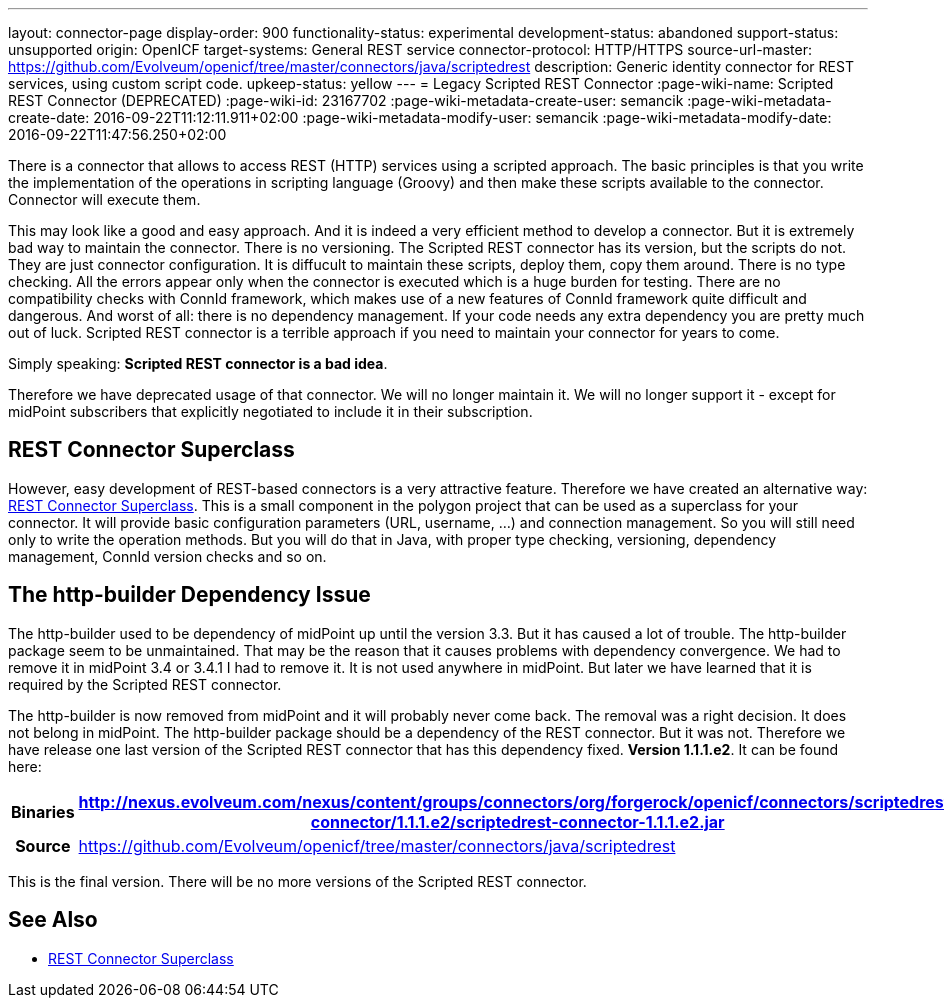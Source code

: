 ---
layout: connector-page
display-order: 900
functionality-status: experimental
development-status: abandoned
support-status: unsupported
origin: OpenICF
target-systems: General REST service
connector-protocol: HTTP/HTTPS
source-url-master: https://github.com/Evolveum/openicf/tree/master/connectors/java/scriptedrest
description: Generic identity connector for REST services, using custom script code.
upkeep-status: yellow
---
= Legacy Scripted REST Connector
:page-wiki-name: Scripted REST Connector (DEPRECATED)
:page-wiki-id: 23167702
:page-wiki-metadata-create-user: semancik
:page-wiki-metadata-create-date: 2016-09-22T11:12:11.911+02:00
:page-wiki-metadata-modify-user: semancik
:page-wiki-metadata-modify-date: 2016-09-22T11:47:56.250+02:00

There is a connector that allows to access REST (HTTP) services using a scripted approach.
The basic principles is that you write the implementation of the operations in scripting language (Groovy) and then make these scripts available to the connector.
Connector will execute them.

This may look like a good and easy approach.
And it is indeed a very efficient method to develop a connector.
But it is extremely bad way to maintain the connector.
There is no versioning.
The Scripted REST connector has its version, but the scripts do not.
They are just connector configuration.
It is diffucult to maintain these scripts, deploy them, copy them around.
There is no type checking.
All the errors appear only when the connector is executed which is a huge burden for testing.
There are no compatibility checks with ConnId framework, which makes use of a new features of ConnId framework quite difficult and dangerous.
And worst of all: there is no dependency management.
If your code needs any extra dependency you are pretty much out of luck.
Scripted REST connector is a terrible approach if you need to maintain your connector for years to come.

Simply speaking: *Scripted REST connector is a bad idea*.

Therefore we have deprecated usage of that connector.
We will no longer maintain it.
We will no longer support it - except for midPoint subscribers that explicitly negotiated to include it in their subscription.


== REST Connector Superclass

However, easy development of REST-based connectors is a very attractive feature.
Therefore we have created an alternative way: xref:/connectors/connid/1.x/rest-connector-superclass/[REST Connector Superclass]. This is a small component in the polygon project that can be used as a superclass for your connector.
It will provide basic configuration parameters (URL, username, ...) and connection management.
So you will still need only to write the operation methods.
But you will do that in Java, with proper type checking, versioning, dependency management, ConnId version checks and so on.


== The http-builder Dependency Issue

The http-builder used to be dependency of midPoint up until the version 3.3. But it has caused a lot of trouble.
The http-builder package seem to be unmaintained.
That may be the reason that it causes problems with dependency convergence.
We had to remove it in midPoint 3.4 or 3.4.1 I had to remove it.
It is not used anywhere in midPoint.
But later we have learned that it is required by the Scripted REST connector.

The http-builder is now removed from midPoint and it will probably never come back.
The removal was a right decision.
It does not belong in midPoint.
The http-builder package should be a dependency of the REST connector.
But it was not.
Therefore we have release one last version of the Scripted REST connector that has this dependency fixed.
*Version 1.1.1.e2*. It can be found here:

[%autowidth,cols="h,1"]
|===
| Binaries | http://nexus.evolveum.com/nexus/content/groups/connectors/org/forgerock/openicf/connectors/scriptedrest-connector/1.1.1.e2/scriptedrest-connector-1.1.1.e2.jar

| Source
| link:https://github.com/Evolveum/openicf/tree/master/connectors/java/scriptedrest[https://github.com/Evolveum/openicf/tree/master/connectors/java/scriptedrest]
|===

This is the final version.
There will be no more versions of the Scripted REST connector.


== See Also

* xref:/connectors/connid/1.x/rest-connector-superclass/[REST Connector Superclass]